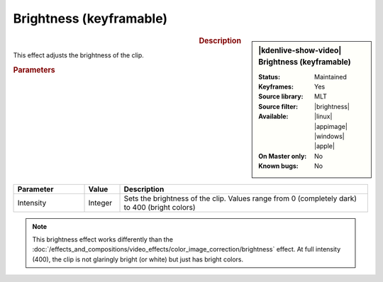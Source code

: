 .. meta::

   :description: Kdenlive Video Effects - Brightness (keyframable)
   :keywords: KDE, Kdenlive, video editor, help, learn, easy, effects, filter, video effects, color and image correction, brightness (keyframable)

   :authors: - Claus Christensen
             - Yuri Chornoivan
             - Ttguy (https://userbase.kde.org/User:Ttguy)
             - Bushuev (https://userbase.kde.org/User:Bushuev)
             - Mmaguire (https://userbase.kde.org/User:Mmaguire)
             - Bernd Jordan (https://discuss.kde.org/u/berndmj)

   :license: Creative Commons License SA 4.0


.. |brightness| raw:: html

   <a href="https://www.mltframework.org/plugins/FilterBrightness/" target="_blank">brightness</a>


Brightness (keyframable)
========================

.. figure:: /images/effects_and_compositions/kdenlive2304_effects-brightness_2.webp
   :width: 365px
   :figwidth: 365px
   :align: left
   :alt: kdenlive2304_effects-brightness_2

.. sidebar:: |kdenlive-show-video| Brightness (keyframable)

   :**Status**:
      Maintained
   :**Keyframes**:
      Yes
   :**Source library**:
      MLT
   :**Source filter**:
      |brightness|
   :**Available**:
      |linux| |appimage| |windows| |apple|
   :**On Master only**:
      No
   :**Known bugs**:
      No

.. rst-class:: clear-both


.. rubric:: Description

This effect adjusts the brightness of the clip.


.. rubric:: Parameters

.. list-table::
   :header-rows: 1
   :width: 100%
   :widths: 20 10 70
   :class: table-wrap

   * - Parameter
     - Value
     - Description
   * - Intensity
     - Integer
     - Sets the brightness of the clip. Values range from 0 (completely dark) to 400 (bright colors)

.. rst-class:: clear-both

.. note:: 
   This brightness effect works differently than the :doc:`/effects_and_compositions/video_effects/color_image_correction/brightness` effect. At full intensity (400), the clip is not glaringly bright (or white) but just has bright colors.
